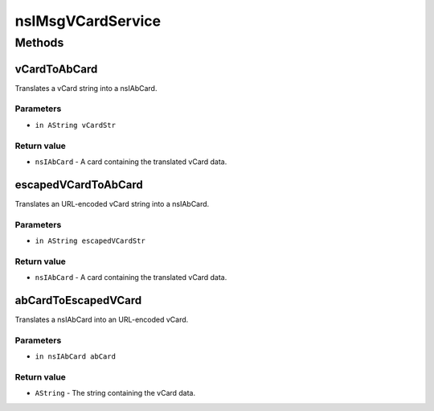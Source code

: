 ==================
nsIMsgVCardService
==================


Methods
=======

vCardToAbCard
-------------

Translates a vCard string into a nsIAbCard.

Parameters
^^^^^^^^^^

* ``in AString vCardStr``

Return value
^^^^^^^^^^^^

* ``nsIAbCard``
  - A card containing the translated vCard data.

escapedVCardToAbCard
--------------------

Translates an URL-encoded vCard string into a nsIAbCard.

Parameters
^^^^^^^^^^

* ``in AString escapedVCardStr``

Return value
^^^^^^^^^^^^

* ``nsIAbCard``
  - A card containing the translated vCard data.

abCardToEscapedVCard
--------------------

Translates a nsIAbCard into an URL-encoded vCard.

Parameters
^^^^^^^^^^

* ``in nsIAbCard abCard``

Return value
^^^^^^^^^^^^

* ``AString``
  - The string containing the vCard data.
